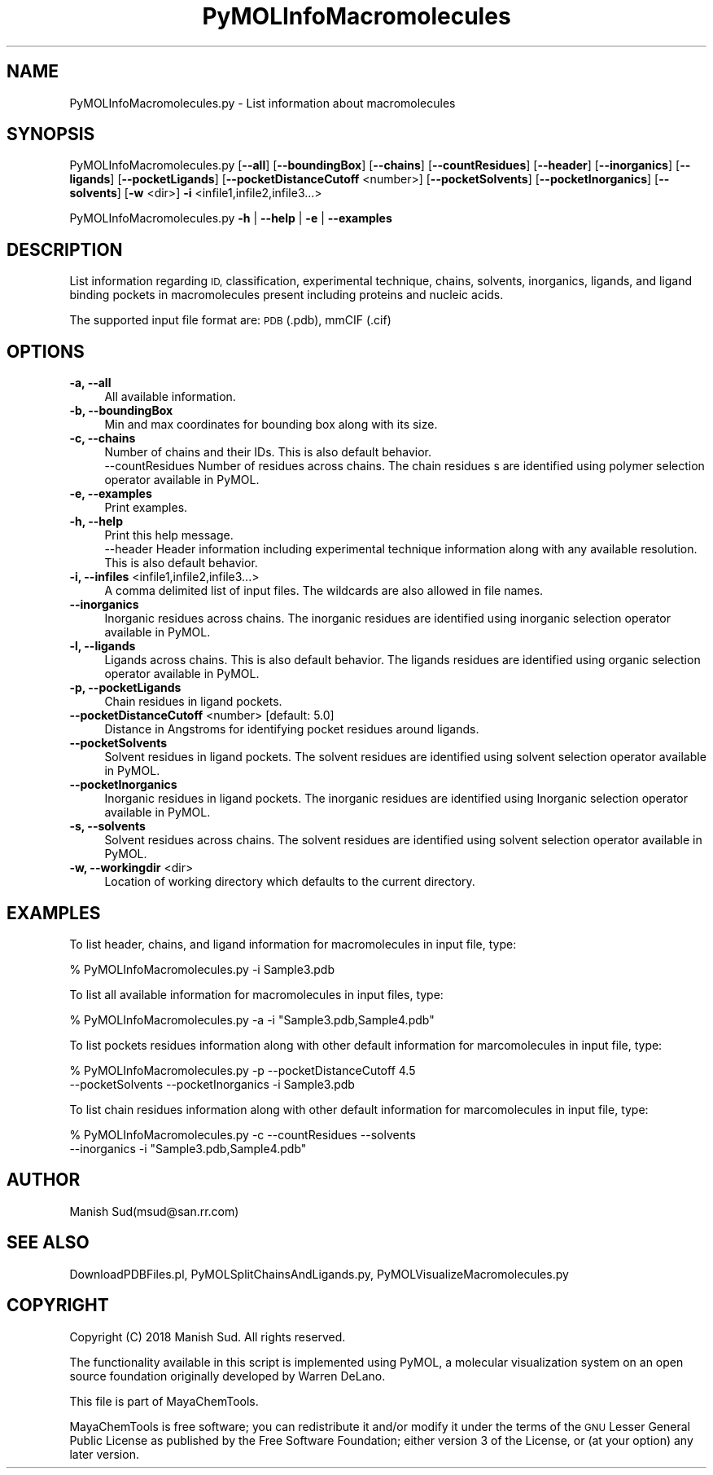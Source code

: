 .\" Automatically generated by Pod::Man 2.28 (Pod::Simple 3.35)
.\"
.\" Standard preamble:
.\" ========================================================================
.de Sp \" Vertical space (when we can't use .PP)
.if t .sp .5v
.if n .sp
..
.de Vb \" Begin verbatim text
.ft CW
.nf
.ne \\$1
..
.de Ve \" End verbatim text
.ft R
.fi
..
.\" Set up some character translations and predefined strings.  \*(-- will
.\" give an unbreakable dash, \*(PI will give pi, \*(L" will give a left
.\" double quote, and \*(R" will give a right double quote.  \*(C+ will
.\" give a nicer C++.  Capital omega is used to do unbreakable dashes and
.\" therefore won't be available.  \*(C` and \*(C' expand to `' in nroff,
.\" nothing in troff, for use with C<>.
.tr \(*W-
.ds C+ C\v'-.1v'\h'-1p'\s-2+\h'-1p'+\s0\v'.1v'\h'-1p'
.ie n \{\
.    ds -- \(*W-
.    ds PI pi
.    if (\n(.H=4u)&(1m=24u) .ds -- \(*W\h'-12u'\(*W\h'-12u'-\" diablo 10 pitch
.    if (\n(.H=4u)&(1m=20u) .ds -- \(*W\h'-12u'\(*W\h'-8u'-\"  diablo 12 pitch
.    ds L" ""
.    ds R" ""
.    ds C` ""
.    ds C' ""
'br\}
.el\{\
.    ds -- \|\(em\|
.    ds PI \(*p
.    ds L" ``
.    ds R" ''
.    ds C`
.    ds C'
'br\}
.\"
.\" Escape single quotes in literal strings from groff's Unicode transform.
.ie \n(.g .ds Aq \(aq
.el       .ds Aq '
.\"
.\" If the F register is turned on, we'll generate index entries on stderr for
.\" titles (.TH), headers (.SH), subsections (.SS), items (.Ip), and index
.\" entries marked with X<> in POD.  Of course, you'll have to process the
.\" output yourself in some meaningful fashion.
.\"
.\" Avoid warning from groff about undefined register 'F'.
.de IX
..
.nr rF 0
.if \n(.g .if rF .nr rF 1
.if (\n(rF:(\n(.g==0)) \{
.    if \nF \{
.        de IX
.        tm Index:\\$1\t\\n%\t"\\$2"
..
.        if !\nF==2 \{
.            nr % 0
.            nr F 2
.        \}
.    \}
.\}
.rr rF
.\"
.\" Accent mark definitions (@(#)ms.acc 1.5 88/02/08 SMI; from UCB 4.2).
.\" Fear.  Run.  Save yourself.  No user-serviceable parts.
.    \" fudge factors for nroff and troff
.if n \{\
.    ds #H 0
.    ds #V .8m
.    ds #F .3m
.    ds #[ \f1
.    ds #] \fP
.\}
.if t \{\
.    ds #H ((1u-(\\\\n(.fu%2u))*.13m)
.    ds #V .6m
.    ds #F 0
.    ds #[ \&
.    ds #] \&
.\}
.    \" simple accents for nroff and troff
.if n \{\
.    ds ' \&
.    ds ` \&
.    ds ^ \&
.    ds , \&
.    ds ~ ~
.    ds /
.\}
.if t \{\
.    ds ' \\k:\h'-(\\n(.wu*8/10-\*(#H)'\'\h"|\\n:u"
.    ds ` \\k:\h'-(\\n(.wu*8/10-\*(#H)'\`\h'|\\n:u'
.    ds ^ \\k:\h'-(\\n(.wu*10/11-\*(#H)'^\h'|\\n:u'
.    ds , \\k:\h'-(\\n(.wu*8/10)',\h'|\\n:u'
.    ds ~ \\k:\h'-(\\n(.wu-\*(#H-.1m)'~\h'|\\n:u'
.    ds / \\k:\h'-(\\n(.wu*8/10-\*(#H)'\z\(sl\h'|\\n:u'
.\}
.    \" troff and (daisy-wheel) nroff accents
.ds : \\k:\h'-(\\n(.wu*8/10-\*(#H+.1m+\*(#F)'\v'-\*(#V'\z.\h'.2m+\*(#F'.\h'|\\n:u'\v'\*(#V'
.ds 8 \h'\*(#H'\(*b\h'-\*(#H'
.ds o \\k:\h'-(\\n(.wu+\w'\(de'u-\*(#H)/2u'\v'-.3n'\*(#[\z\(de\v'.3n'\h'|\\n:u'\*(#]
.ds d- \h'\*(#H'\(pd\h'-\w'~'u'\v'-.25m'\f2\(hy\fP\v'.25m'\h'-\*(#H'
.ds D- D\\k:\h'-\w'D'u'\v'-.11m'\z\(hy\v'.11m'\h'|\\n:u'
.ds th \*(#[\v'.3m'\s+1I\s-1\v'-.3m'\h'-(\w'I'u*2/3)'\s-1o\s+1\*(#]
.ds Th \*(#[\s+2I\s-2\h'-\w'I'u*3/5'\v'-.3m'o\v'.3m'\*(#]
.ds ae a\h'-(\w'a'u*4/10)'e
.ds Ae A\h'-(\w'A'u*4/10)'E
.    \" corrections for vroff
.if v .ds ~ \\k:\h'-(\\n(.wu*9/10-\*(#H)'\s-2\u~\d\s+2\h'|\\n:u'
.if v .ds ^ \\k:\h'-(\\n(.wu*10/11-\*(#H)'\v'-.4m'^\v'.4m'\h'|\\n:u'
.    \" for low resolution devices (crt and lpr)
.if \n(.H>23 .if \n(.V>19 \
\{\
.    ds : e
.    ds 8 ss
.    ds o a
.    ds d- d\h'-1'\(ga
.    ds D- D\h'-1'\(hy
.    ds th \o'bp'
.    ds Th \o'LP'
.    ds ae ae
.    ds Ae AE
.\}
.rm #[ #] #H #V #F C
.\" ========================================================================
.\"
.IX Title "PyMOLInfoMacromolecules 1"
.TH PyMOLInfoMacromolecules 1 "2018-09-11" "perl v5.22.4" "MayaChemTools"
.\" For nroff, turn off justification.  Always turn off hyphenation; it makes
.\" way too many mistakes in technical documents.
.if n .ad l
.nh
.SH "NAME"
PyMOLInfoMacromolecules.py \- List information about macromolecules
.SH "SYNOPSIS"
.IX Header "SYNOPSIS"
PyMOLInfoMacromolecules.py [\fB\-\-all\fR] [\fB\-\-boundingBox\fR] [\fB\-\-chains\fR] [\fB\-\-countResidues\fR] 
[\fB\-\-header\fR] [\fB\-\-inorganics\fR] [\fB\-\-ligands\fR] [\fB\-\-pocketLigands\fR]
[\fB\-\-pocketDistanceCutoff\fR  <number>] [\fB\-\-pocketSolvents\fR] [\fB\-\-pocketInorganics\fR]
[\fB\-\-solvents\fR] [\fB\-w\fR <dir>] \fB\-i\fR <infile1,infile2,infile3...>
.PP
PyMOLInfoMacromolecules.py \fB\-h\fR | \fB\-\-help\fR | \fB\-e\fR | \fB\-\-examples\fR
.SH "DESCRIPTION"
.IX Header "DESCRIPTION"
List information regarding  \s-1ID,\s0 classification, experimental technique, chains,
solvents, inorganics, ligands, and ligand binding pockets in macromolecules
present including proteins and nucleic acids.
.PP
The supported input  file format are: \s-1PDB \s0(.pdb), mmCIF (.cif)
.SH "OPTIONS"
.IX Header "OPTIONS"
.IP "\fB\-a, \-\-all\fR" 4
.IX Item "-a, --all"
All available information.
.IP "\fB\-b, \-\-boundingBox\fR" 4
.IX Item "-b, --boundingBox"
Min and max coordinates for bounding box along with its size.
.IP "\fB\-c, \-\-chains\fR" 4
.IX Item "-c, --chains"
Number of chains and their IDs. This is also default behavior.
 \-\-countResidues
Number of residues across chains. The chain residues s are identified
using polymer selection operator available in PyMOL.
.IP "\fB\-e, \-\-examples\fR" 4
.IX Item "-e, --examples"
Print examples.
.IP "\fB\-h, \-\-help\fR" 4
.IX Item "-h, --help"
Print this help message.
 \-\-header
Header information including experimental technique information
along with any available resolution. This is also default behavior.
.IP "\fB\-i, \-\-infiles\fR <infile1,infile2,infile3...>" 4
.IX Item "-i, --infiles <infile1,infile2,infile3...>"
A comma delimited list of input files. The wildcards are also allowed
in file names.
.IP "\fB\-\-inorganics\fR" 4
.IX Item "--inorganics"
Inorganic residues across chains. The inorganic residues are identified
using inorganic selection operator available in PyMOL.
.IP "\fB\-l, \-\-ligands\fR" 4
.IX Item "-l, --ligands"
Ligands across chains. This is also default behavior. The ligands
residues are identified using organic selection operator available
in PyMOL.
.IP "\fB\-p, \-\-pocketLigands\fR" 4
.IX Item "-p, --pocketLigands"
Chain residues in ligand pockets.
.IP "\fB\-\-pocketDistanceCutoff\fR <number>  [default: 5.0]" 4
.IX Item "--pocketDistanceCutoff <number> [default: 5.0]"
Distance in Angstroms for identifying pocket residues around ligands.
.IP "\fB\-\-pocketSolvents\fR" 4
.IX Item "--pocketSolvents"
Solvent residues in ligand pockets. The solvent residues are identified
using solvent selection operator available in PyMOL.
.IP "\fB\-\-pocketInorganics\fR" 4
.IX Item "--pocketInorganics"
Inorganic residues in ligand pockets. The inorganic residues are identified
using Inorganic selection operator available in PyMOL.
.IP "\fB\-s, \-\-solvents\fR" 4
.IX Item "-s, --solvents"
Solvent residues across chains. The solvent residues are identified
using solvent selection operator available in PyMOL.
.IP "\fB\-w, \-\-workingdir\fR <dir>" 4
.IX Item "-w, --workingdir <dir>"
Location of working directory which defaults to the current directory.
.SH "EXAMPLES"
.IX Header "EXAMPLES"
To list header, chains, and ligand information for macromolecules in input
file, type:
.PP
.Vb 1
\&    % PyMOLInfoMacromolecules.py  \-i Sample3.pdb
.Ve
.PP
To list all available information for macromolecules in input files, type:
.PP
.Vb 1
\&    % PyMOLInfoMacromolecules.py  \-a  \-i "Sample3.pdb,Sample4.pdb"
.Ve
.PP
To list pockets residues information along with other default information
for marcomolecules in input file, type:
.PP
.Vb 2
\&    % PyMOLInfoMacromolecules.py  \-p \-\-pocketDistanceCutoff 4.5 
\&    \-\-pocketSolvents  \-\-pocketInorganics \-i Sample3.pdb
.Ve
.PP
To list chain residues information along with other default information
for marcomolecules in input file, type:
.PP
.Vb 2
\&    % PyMOLInfoMacromolecules.py  \-c \-\-countResidues \-\-solvents
\&    \-\-inorganics \-i "Sample3.pdb,Sample4.pdb"
.Ve
.SH "AUTHOR"
.IX Header "AUTHOR"
Manish Sud(msud@san.rr.com)
.SH "SEE ALSO"
.IX Header "SEE ALSO"
DownloadPDBFiles.pl, PyMOLSplitChainsAndLigands.py,
PyMOLVisualizeMacromolecules.py
.SH "COPYRIGHT"
.IX Header "COPYRIGHT"
Copyright (C) 2018 Manish Sud. All rights reserved.
.PP
The functionality available in this script is implemented using PyMOL, a
molecular visualization system on an open source foundation originally
developed by Warren DeLano.
.PP
This file is part of MayaChemTools.
.PP
MayaChemTools is free software; you can redistribute it and/or modify it under
the terms of the \s-1GNU\s0 Lesser General Public License as published by the Free
Software Foundation; either version 3 of the License, or (at your option) any
later version.
